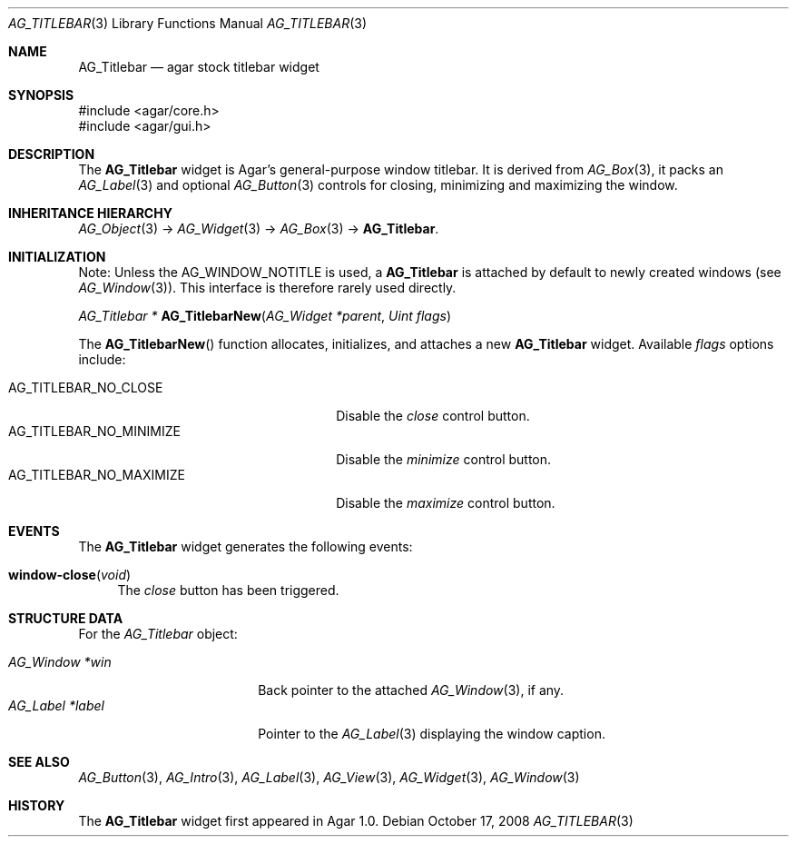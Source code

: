 .\" Copyright (c) 2008 Hypertriton, Inc. <http://hypertriton.com/>
.\" All rights reserved.
.\"
.\" Redistribution and use in source and binary forms, with or without
.\" modification, are permitted provided that the following conditions
.\" are met:
.\" 1. Redistributions of source code must retain the above copyright
.\"    notice, this list of conditions and the following disclaimer.
.\" 2. Redistributions in binary form must reproduce the above copyright
.\"    notice, this list of conditions and the following disclaimer in the
.\"    documentation and/or other materials provided with the distribution.
.\" 
.\" THIS SOFTWARE IS PROVIDED BY THE AUTHOR ``AS IS'' AND ANY EXPRESS OR
.\" IMPLIED WARRANTIES, INCLUDING, BUT NOT LIMITED TO, THE IMPLIED
.\" WARRANTIES OF MERCHANTABILITY AND FITNESS FOR A PARTICULAR PURPOSE
.\" ARE DISCLAIMED. IN NO EVENT SHALL THE AUTHOR BE LIABLE FOR ANY DIRECT,
.\" INDIRECT, INCIDENTAL, SPECIAL, EXEMPLARY, OR CONSEQUENTIAL DAMAGES
.\" (INCLUDING BUT NOT LIMITED TO, PROCUREMENT OF SUBSTITUTE GOODS OR
.\" SERVICES; LOSS OF USE, DATA, OR PROFITS; OR BUSINESS INTERRUPTION)
.\" HOWEVER CAUSED AND ON ANY THEORY OF LIABILITY, WHETHER IN CONTRACT,
.\" STRICT LIABILITY, OR TORT (INCLUDING NEGLIGENCE OR OTHERWISE) ARISING
.\" IN ANY WAY OUT OF THE USE OF THIS SOFTWARE EVEN IF ADVISED OF THE
.\" POSSIBILITY OF SUCH DAMAGE.
.\"
.Dd October 17, 2008
.Dt AG_TITLEBAR 3
.Os
.ds vT Agar API Reference
.ds oS Agar 1.3.3
.Sh NAME
.Nm AG_Titlebar
.Nd agar stock titlebar widget
.Sh SYNOPSIS
.Bd -literal
#include <agar/core.h>
#include <agar/gui.h>
.Ed
.Sh DESCRIPTION
.\" IMAGE(http://libagar.org/widgets/AG_Titlebar.png, "The stock AG_Titlebar widget")
The
.Nm
widget is Agar's general-purpose window titlebar.
It is derived from
.Xr AG_Box 3 ,
it packs an
.Xr AG_Label 3
and optional
.Xr AG_Button 3
controls for closing, minimizing and maximizing the window.
.Sh INHERITANCE HIERARCHY
.Xr AG_Object 3 ->
.Xr AG_Widget 3 ->
.Xr AG_Box 3 ->
.Nm .
.Sh INITIALIZATION
Note: Unless the
.Dv AG_WINDOW_NOTITLE
is used, a
.Nm
is attached by default to newly created windows (see
.Xr AG_Window 3 ) .
This interface is therefore rarely used directly.
.Pp
.nr nS 1
.Ft "AG_Titlebar *"
.Fn AG_TitlebarNew "AG_Widget *parent" "Uint flags"
.Pp
.nr nS 0
The
.Fn AG_TitlebarNew
function allocates, initializes, and attaches a new
.Nm
widget.
Available
.Fa flags
options include:
.Pp
.Bl -tag -compact -width "AG_TITLEBAR_NO_MAXIMIZE "
.It AG_TITLEBAR_NO_CLOSE
Disable the
.Em close
control button.
.It AG_TITLEBAR_NO_MINIMIZE
Disable the
.Em minimize
control button.
.It AG_TITLEBAR_NO_MAXIMIZE
Disable the
.Em maximize
control button.
.El
.Sh EVENTS
The
.Nm
widget generates the following events:
.Pp
.Bl -tag -compact -width 2n
.It Fn window-close "void"
The
.Em close
button has been triggered.
.El
.Sh STRUCTURE DATA
For the
.Ft AG_Titlebar
object:
.Pp
.Bl -tag -compact -width "AG_Label *label "
.It Ft AG_Window *win
Back pointer to the attached
.Xr AG_Window 3 ,
if any.
.It Ft AG_Label *label
Pointer to the
.Xr AG_Label 3
displaying the window caption.
.El
.Sh SEE ALSO
.Xr AG_Button 3 ,
.Xr AG_Intro 3 ,
.Xr AG_Label 3 ,
.Xr AG_View 3 ,
.Xr AG_Widget 3 ,
.Xr AG_Window 3
.Sh HISTORY
The
.Nm
widget first appeared in Agar 1.0.
